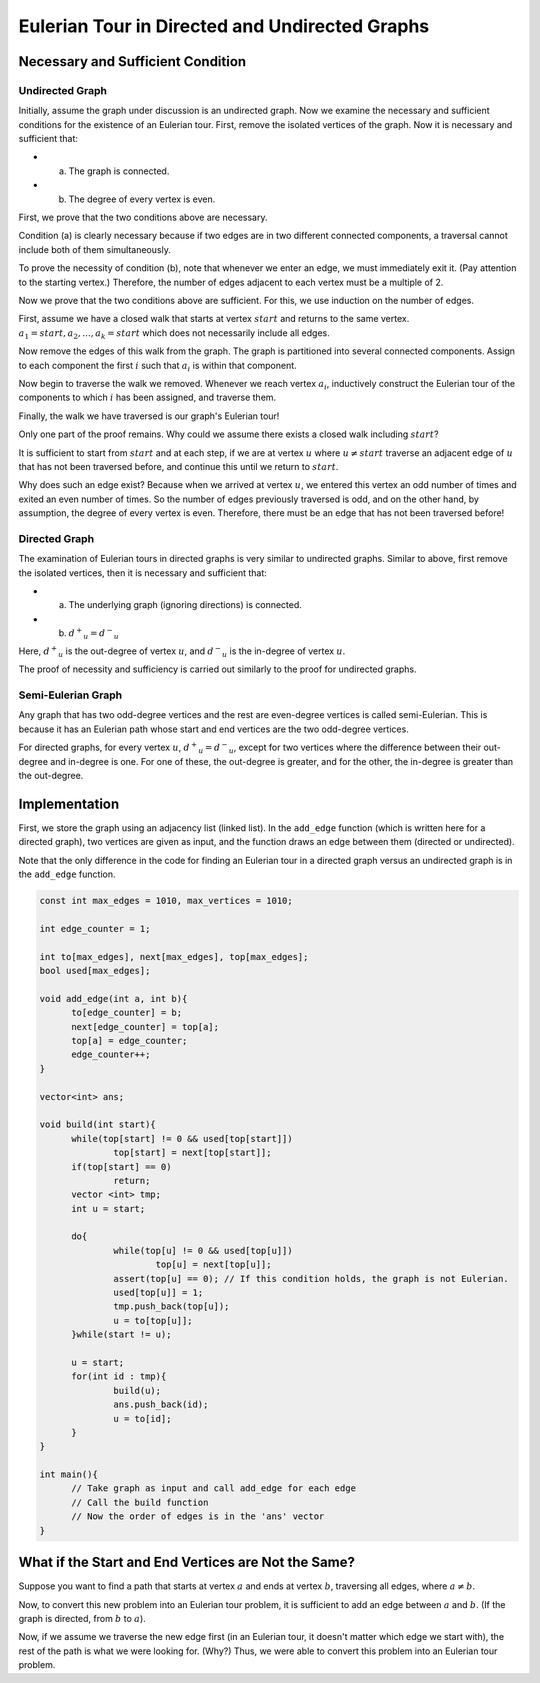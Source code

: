 
Eulerian Tour in Directed and Undirected Graphs
===============================================

Necessary and Sufficient Condition
----------------------------------

Undirected Graph
~~~~~~~~~~~~~~~~

Initially, assume the graph under discussion is an undirected graph. Now we examine the necessary and sufficient conditions for the existence of an Eulerian tour.
First, remove the isolated vertices of the graph. Now it is necessary and sufficient that:

- a) The graph is connected.
- b) The degree of every vertex is even.

First, we prove that the two conditions above are necessary.

Condition (a) is clearly necessary because if two edges are in two different connected components, a traversal cannot include both of them simultaneously.

To prove the necessity of condition (b), note that whenever we enter an edge, we must immediately exit it. (Pay attention to the starting vertex.) Therefore, the number of edges adjacent to each vertex must be a multiple of 2.

Now we prove that the two conditions above are sufficient. For this, we use induction on the number of edges.

First, assume we have a closed walk that starts at vertex :math:`start` and returns to the same vertex.
:math:`a_1 = start, a_2, ..., a_k = start`
which does not necessarily include all edges.

Now remove the edges of this walk from the graph. The graph is partitioned into several connected components. Assign to each component the first :math:`i` such that :math:`a_i` is within that component.

Now begin to traverse the walk we removed. Whenever we reach vertex :math:`a_i`, inductively construct the Eulerian tour of the components to which :math:`i` has been assigned, and traverse them.

Finally, the walk we have traversed is our graph's Eulerian tour!

Only one part of the proof remains. Why could we assume there exists a closed walk including :math:`start`?

It is sufficient to start from :math:`start` and at each step, if we are at vertex :math:`u` where
:math:`u \neq start`
traverse an adjacent edge of :math:`u` that has not been traversed before, and continue this until we return to :math:`start`.

Why does such an edge exist? Because when we arrived at vertex :math:`u`, we entered this vertex an odd number of times and exited an even number of times. So the number of edges previously traversed is odd, and on the other hand, by assumption, the degree of every vertex is even. Therefore, there must be an edge that has not been traversed before!

Directed Graph
~~~~~~~~~~~~~~~

The examination of Eulerian tours in directed graphs is very similar to undirected graphs. Similar to above, first remove the isolated vertices, then it is necessary and sufficient that:

- a) The underlying graph (ignoring directions) is connected.
- b) :math:`{d^+}_u = {d^-}_u`

Here, :math:`{d^+}_u` is the out-degree of vertex :math:`u`, and :math:`{d^-}_u` is the in-degree of vertex :math:`u`.

The proof of necessity and sufficiency is carried out similarly to the proof for undirected graphs.

Semi-Eulerian Graph
~~~~~~~~~~~~~~~
Any graph that has two odd-degree vertices and the rest are even-degree vertices is called semi-Eulerian. This is because it has an Eulerian path whose start and end vertices are the two odd-degree vertices.

For directed graphs, for every vertex :math:`u`, :math:`{d^+}_u = {d^-}_u`, except for two vertices where the difference between their out-degree and in-degree is one. For one of these, the out-degree is greater, and for the other, the in-degree is greater than the out-degree.

Implementation
-------------

First, we store the graph using an adjacency list (linked list). In the ``add_edge`` function (which is written here for a directed graph), two vertices are given as input, and the function draws an edge between them (directed or undirected).

Note that the only difference in the code for finding an Eulerian tour in a directed graph versus an undirected graph is in the ``add_edge`` function.

.. code-block:: cpp

  const int max_edges = 1010, max_vertices = 1010;
  
  int edge_counter = 1;
  
  int to[max_edges], next[max_edges], top[max_edges];
  bool used[max_edges];

  void add_edge(int a, int b){
  	to[edge_counter] = b;
  	next[edge_counter] = top[a];
  	top[a] = edge_counter;
  	edge_counter++;
  }

  vector<int> ans;

  void build(int start){
  	while(top[start] != 0 && used[top[start]])
		top[start] = next[top[start]];
  	if(top[start] == 0)
  		return;
  	vector <int> tmp;
  	int u = start;	
	
  	do{
  		while(top[u] != 0 && used[top[u]])
  			top[u] = next[top[u]];
  		assert(top[u] == 0); // If this condition holds, the graph is not Eulerian.
  		used[top[u]] = 1;
  		tmp.push_back(top[u]);
  		u = to[top[u]];		
  	}while(start != u);

  	u = start;
  	for(int id : tmp){
  		build(u);
  		ans.push_back(id);
  		u = to[id];
  	}	
  }
  
  int main(){
	// Take graph as input and call add_edge for each edge
	// Call the build function
	// Now the order of edges is in the 'ans' vector
  }


What if the Start and End Vertices are Not the Same?
----------------------------------------------------

Suppose you want to find a path that starts at vertex :math:`a` and ends at vertex :math:`b`, traversing all edges, where :math:`a \neq b`.

Now, to convert this new problem into an Eulerian tour problem, it is sufficient to add an edge between :math:`a` and :math:`b`. (If the graph is directed, from :math:`b` to :math:`a`).

Now, if we assume we traverse the new edge first (in an Eulerian tour, it doesn't matter which edge we start with), the rest of the path is what we were looking for. (Why?) Thus, we were able to convert this problem into an Eulerian tour problem.